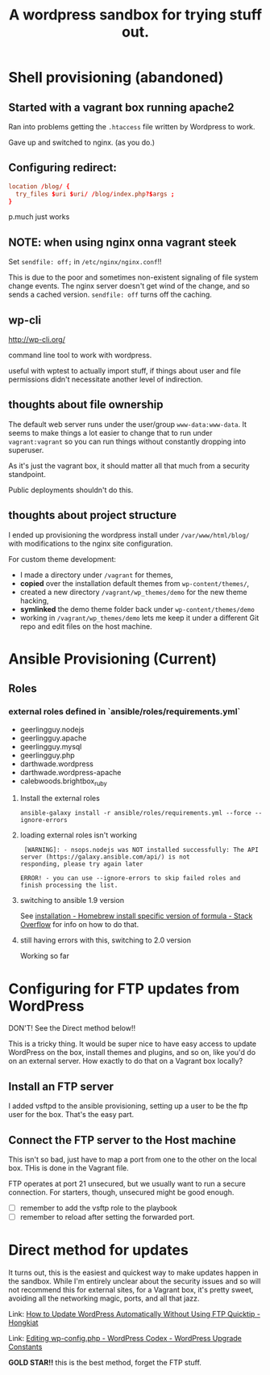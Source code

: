 #+TITLE: A wordpress sandbox for trying stuff out.
#+STARTUP: showall


* Shell provisioning (abandoned)

** Started with a vagrant box running apache2

   Ran into problems getting the ~.htaccess~ file written by Wordpress
   to work.

   Gave up and switched to nginx. (as you do.)

** Configuring redirect:

   #+BEGIN_SRC conf
     location /blog/ {
       try_files $uri $uri/ /blog/index.php?$args ;
     }
   #+END_SRC

   p.much just works

** NOTE: when using nginx onna vagrant steek

   Set ~sendfile: off;~ in ~/etc/nginx/nginx.conf~!!

   This is due to the poor and sometimes non-existent signaling of
   file system change events. The nginx server doesn't get wind of the
   change, and so sends a cached version. ~sendfile: off~ turns off
   the caching.

** wp-cli

   http://wp-cli.org/

   command line tool to work with wordpress.

   useful with wptest to actually import stuff, if things about user
   and file permissions didn't necessitate another level of
   indirection.

** thoughts about file ownership

   The default web server runs under the user/group
   ~www-data:www-data~. It seems to make things a lot easier to change
   that to run under ~vagrant:vagrant~ so you can run things without
   constantly dropping into superuser.

   As it's just the vagrant box, it should matter all that much from a
   security standpoint.

   Public deployments shouldn't do this.

** thoughts about project structure

   I ended up provisioning the wordpress install under
   ~/var/www/html/blog/~ with modifications to the nginx site
   configuration.

   For custom theme development:
   - I made a directory under ~/vagrant~ for themes,
   - *copied* over the installation default themes from
     ~wp-content/themes/~,
   - created a new directory ~/vagrant/wp_themes/demo~ for the new
     theme hacking,
   - *symlinked* the demo theme folder back under
     ~wp-content/themes/demo~
   - working in ~/vagrant/wp_themes/demo~ lets me keep it under a
     different Git repo and edit files on the host machine.

* Ansible Provisioning (Current)

** Roles

*** external roles defined in `ansible/roles/requirements.yml`

    - geerlingguy.nodejs
    - geerlingguy.apache
    - geerlingguy.mysql
    - geerlingguy.php
    - darthwade.wordpress
    - darthwade.wordpress-apache
    - calebwoods.brightbox_ruby

**** Install the external roles

    #+BEGIN_SRC shell-script
      ansible-galaxy install -r ansible/roles/requirements.yml --force --ignore-errors
    #+END_SRC

**** loading external roles isn't working

     #+BEGIN_SRC shell-script
        [WARNING]: - nsops.nodejs was NOT installed successfully: The API server (https://galaxy.ansible.com/api/) is not
       responding, please try again later

       ERROR! - you can use --ignore-errors to skip failed roles and finish processing the list.
     #+END_SRC

**** switching to ansible 1.9 version

     See [[http://stackoverflow.com/questions/3987683/homebrew-install-specific-version-of-formula#4158763][installation - Homebrew install specific version of formula -
     Stack Overflow]] for info on how to do that.

**** still having errors with this, switching to 2.0 version

     Working so far

* Configuring for FTP updates from WordPress

  DON'T! See the Direct method below!!

  This is a tricky thing. It would be super nice to have easy access
  to update WordPress on the box, install themes and plugins, and so
  on, like you'd do on an external server. How exactly to do that on a
  Vagrant box locally?

** Install an FTP server

   I added vsftpd to the ansible provisioning, setting up a user to be
   the ftp user for the box. That's the easy part.

** Connect the FTP server to the Host machine

   This isn't so bad, just have to map a port from one to the other on
   the local box. THis is done in the Vagrant file.

   FTP operates at port 21 unsecured, but we usually want to run a
   secure connection. For starters, though, unsecured might be good
   enough.


   - [ ] remember to add the vsftp role to the playbook
   - [ ] remember to reload after setting the forwarded port.

* Direct method for updates

  It turns out, this is the easiest and quickest way to make updates
  happen in the sandbox. While I'm entirely unclear about the security
  issues and so will not recommend this for external sites, for a
  Vagrant box, it's pretty sweet, avoiding all the networking magic,
  ports, and all that jazz.

  Link: [[http://www.hongkiat.com/blog/update-wordpress-without-ftp/][How to Update WordPress Automatically Without Using FTP
  Quicktip - Hongkiat]]

  Link: [[https://codex.wordpress.org/Editing_wp-config.php#WordPress_Upgrade_Constants][Editing wp-config.php - WordPress Codex - WordPress Upgrade Constants]]

  *GOLD STAR!!* this is the best method, forget the FTP stuff.
